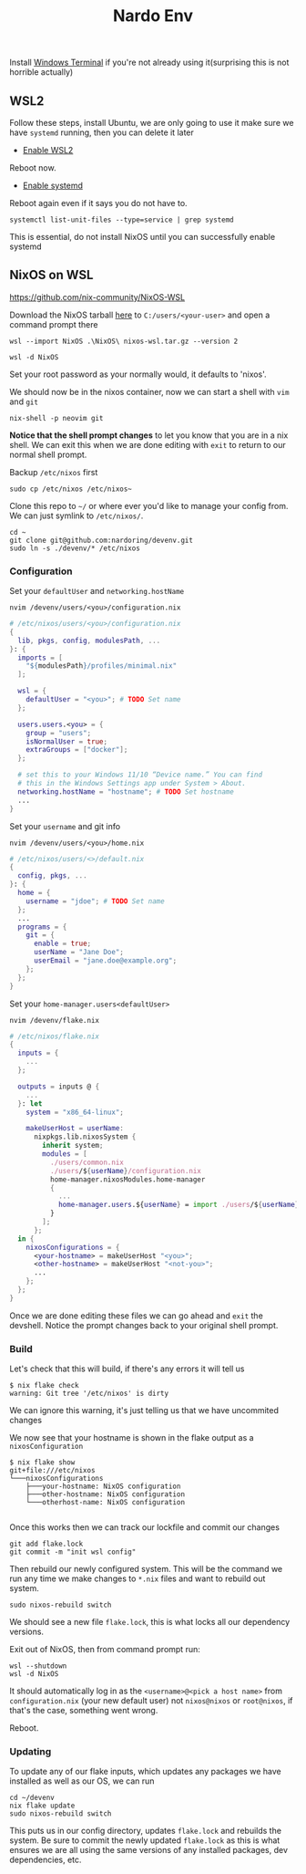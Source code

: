 #+title: Nardo Env

Install [[https://github.com/microsoft/terminal][Windows Terminal]] if you're not already using it(surprising this is not horrible actually)

** WSL2

Follow these steps, install Ubuntu, we are only going to use it make sure we have =systemd= running, then you can delete it later

- [[https://learn.microsoft.com/en-us/windows/wsl/install-manual#step-1---enable-the-windows-subsystem-for-linux][Enable WSL2]]

Reboot now.

- [[https://learn.microsoft.com/en-us/windows/wsl/systemd][Enable systemd]]

Reboot again even if it says you do not have to.

#+begin_src shell
systemctl list-unit-files --type=service | grep systemd
#+end_src

[[file:./systemd.png]]

This is essential, do not install NixOS until you can successfully enable systemd


** NixOS on WSL
https://github.com/nix-community/NixOS-WSL

Download the NixOS tarball [[https://github.com/nix-community/NixOS-WSL/releases/download/2311.5.3/nixos-wsl.tar.gz][here]] to =C:/users/<your-user>= and open a command prompt there

#+begin_src shell
wsl --import NixOS .\NixOS\ nixos-wsl.tar.gz --version 2
#+end_src

#+begin_src shell
wsl -d NixOS
#+end_src

Set your root password as your normally would, it defaults to 'nixos'.

We should now be in the nixos container, now we can start a shell with =vim= and =git=
#+begin_src shell
nix-shell -p neovim git
#+end_src

**Notice that the shell prompt changes** to let you know that you are in a nix shell. We can exit this when we are done editing with =exit= to return to our normal shell prompt.

Backup =/etc/nixos= first
#+begin_src shell
sudo cp /etc/nixos /etc/nixos~
#+end_src

Clone this repo to =~/= or where ever you'd like to manage your config from. We can just symlink to =/etc/nixos/=.

#+begin_src shell
cd ~
git clone git@github.com:nardoring/devenv.git
sudo ln -s ./devenv/* /etc/nixos
#+end_src


*** Configuration

Set your =defaultUser= and =networking.hostName=
#+begin_src shell
nvim /devenv/users/<you>/configuration.nix
#+end_src

#+begin_src nix
# /etc/nixos/users/<you>/configuration.nix
{
  lib, pkgs, config, modulesPath, ...
}: {
  imports = [
    "${modulesPath}/profiles/minimal.nix"
  ];

  wsl = {
    defaultUser = "<you>"; # TODO Set name
  };

  users.users.<you> = {
    group = "users";
    isNormalUser = true;
    extraGroups = ["docker"];
  };

  # set this to your Windows 11/10 “Device name.” You can find
  # this in the Windows Settings app under System > About.
  networking.hostName = "hostname"; # TODO Set hostname
  ...
}
#+end_src

Set your =username= and git info
#+begin_src shell
nvim /devenv/users/<you>/home.nix
#+end_src

#+begin_src nix
# /etc/nixos/users/<>/default.nix
{
  config, pkgs, ...
}: {
  home = {
    username = "jdoe"; # TODO Set name
  };
  ...
  programs = {
    git = {
      enable = true;
      userName = "Jane Doe";
      userEmail = "jane.doe@example.org";
    };
  };
}
#+end_src

Set your =home-manager.users<defaultUser>=
#+begin_src shell
nvim /devenv/flake.nix
#+end_src

#+begin_src nix
# /etc/nixos/flake.nix
{
  inputs = {
    ...
  };

  outputs = inputs @ {
    ...
  }: let
    system = "x86_64-linux";

    makeUserHost = userName:
      nixpkgs.lib.nixosSystem {
        inherit system;
        modules = [
          ./users/common.nix
          ./users/${userName}/configuration.nix
          home-manager.nixosModules.home-manager
          {
            ...
            home-manager.users.${userName} = import ./users/${userName};
          }
        ];
      };
  in {
    nixosConfigurations = {
      <your-hostname> = makeUserHost "<you>";
      <other-hostname> = makeUserHost "<not-you>";
      ...
    };
  };
}
#+end_src

Once we are done editing these files we can go ahead and =exit= the devshell. Notice the prompt changes back to your original shell prompt.


*** Build

Let's check that this will build, if there's any errors it will tell us
#+begin_src shell
$ nix flake check
warning: Git tree '/etc/nixos' is dirty
#+end_src

We can ignore this warning, it's just telling us that we have uncommited changes

We now see that your hostname is shown in the flake output as a =nixosConfiguration=

#+begin_src shell
$ nix flake show
git+file:///etc/nixos
└───nixosConfigurations
    ├───your-hostname: NixOS configuration
    ├───other-hostname: NixOS configuration
    └───otherhost-name: NixOS configuration

#+end_src

Once this works then we can track our lockfile and commit our changes
#+begin_src shell
git add flake.lock
git commit -m "init wsl config"
#+end_src

Then rebuild our newly configured system. This will be the command we run any time we make changes to =*.nix= files and want to rebuild out system.

#+begin_src shell
sudo nixos-rebuild switch
#+end_src

We should see a new file =flake.lock=, this is what locks all our dependency versions.

Exit out of NixOS, then from command prompt run:

#+begin_src shell
wsl --shutdown
wsl -d NixOS
#+end_src

It should automatically log in as the =<username>@<pick a host name>= from =configuration.nix= (your new default user) not =nixos@nixos= or =root@nixos=, if that's the case, something went wrong.

Reboot.


*** Updating
To update any of our flake inputs, which updates any packages we have installed as well as our OS, we can run

#+begin_src shell
cd ~/devenv
nix flake update
sudo nixos-rebuild switch
#+end_src

This puts us in our config directory, updates =flake.lock= and rebuilds the system. Be sure to commit the newly updated =flake.lock= as this is what ensures we are all using the same versions of any installed packages, dev dependencies, etc.
